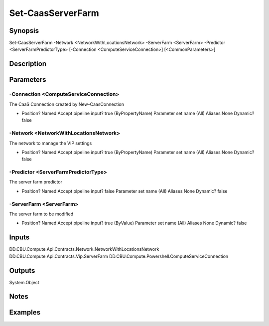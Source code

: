 ﻿
Set-CaasServerFarm
===================

Synopsis
--------

.. code-block:: powershell
    
    
Set-CaasServerFarm -Network <NetworkWithLocationsNetwork> -ServerFarm <ServerFarm> -Predictor <ServerFarmPredictorType> [-Connection <ComputeServiceConnection>] [<CommonParameters>]





Description
-----------



Parameters
----------




-Connection <ComputeServiceConnection>
~~~~~~~~~

The CaaS Connection created by New-CaasConnection

*     Position?                    Named     Accept pipeline input?       true (ByPropertyName)     Parameter set name           (All)     Aliases                      None     Dynamic?                     false





-Network <NetworkWithLocationsNetwork>
~~~~~~~~~

The network to manage the VIP settings

*     Position?                    Named     Accept pipeline input?       true (ByPropertyName)     Parameter set name           (All)     Aliases                      None     Dynamic?                     false





-Predictor <ServerFarmPredictorType>
~~~~~~~~~

The server farm predictor

*     Position?                    Named     Accept pipeline input?       false     Parameter set name           (All)     Aliases                      None     Dynamic?                     false





-ServerFarm <ServerFarm>
~~~~~~~~~

The server farm to be modified

*     Position?                    Named     Accept pipeline input?       true (ByValue)     Parameter set name           (All)     Aliases                      None     Dynamic?                     false





Inputs
------

DD.CBU.Compute.Api.Contracts.Network.NetworkWithLocationsNetwork
DD.CBU.Compute.Api.Contracts.Vip.ServerFarm
DD.CBU.Compute.Powershell.ComputeServiceConnection


Outputs
-------

System.Object

Notes
-----



Examples
---------


